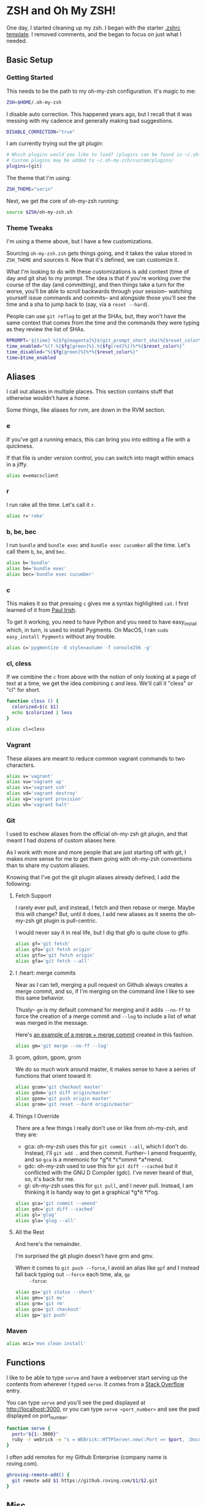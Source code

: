 * ZSH and Oh My ZSH!

  One day, I started cleaning up my zsh. I began with the starter
  [[https://github.com/robbyrussell/oh-my-zsh/blob/9d2b5c841e251840d7965163f4eb9797bc0db49f/templates/zshrc.zsh-template][.zshrc template]]. I removed comments, and the began to focus on just
  what I needed.

** Basic Setup

*** Getting Started

    This needs to be the path to my oh-my-zsh configuration. It's
    magic to me:

    #+BEGIN_SRC sh :tangle ../home/.zshrc
      ZSH=$HOME/.oh-my-zsh
    #+END_SRC

    I disable auto correction. This happened years ago, but I recall
    that it was messing with my cadence and generally making bad
    suggestions.

    #+BEGIN_SRC sh :tangle ../home/.zshrc
      DISABLE_CORRECTION="true"
    #+END_SRC

    I am currently trying out the git plugin:

    #+BEGIN_SRC sh :tangle ../home/.zshrc
      # Which plugins would you like to load? (plugins can be found in ~/.oh-my-zsh/plugins/*)
      # Custom plugins may be added to ~/.oh-my-zsh/custom/plugins/
      plugins=(git)
    #+END_SRC

    The theme that I'm using:

    #+BEGIN_SRC sh :tangle ../home/.zshrc
      ZSH_THEME="sorin"
    #+END_SRC

    Next, we get the core of oh-my-zsh running:

    #+BEGIN_SRC sh :tangle ../home/.zshrc
      source $ZSH/oh-my-zsh.sh
    #+END_SRC

*** Theme Tweaks

    I'm using a theme above, but I have a few customizations.

    Sourcing =oh-my-zsh.zsh= gets things going, and it takes the value
    stored in =ZSH_THEME= and sources it. Now that it's defined, we
    can customize it.

    What I'm looking to do with these customizations is add context
    (time of day and git sha) to my prompt. The idea is that if you're
    working over the course of the day (and committing), and then
    things take a turn for the worse, you'll be able to scroll
    backwards through your session-- watching yourself issue commands
    and commits-- and alongside those you'll see the time and a sha to
    jump back to (say, via a =reset --hard=).

    People can use =git reflog= to get at the SHAs, but, they won't
    have the same context that comes from the time and the commands
    they were typing as they review the list of SHAs.

    #+BEGIN_SRC sh :tangle ../home/.zshrc
      RPROMPT='${time} %{$fg[magenta]%}$(git_prompt_short_sha)%{$reset_color%}$(git_prompt_status)%{$reset_color%}$(git_prompt_ahead)%{$reset_color%}'
      time_enabled="%(?.%{$fg[green]%}.%{$fg[red]%})%*%{$reset_color%}"
      time_disabled="%{$fg[green]%}%*%{$reset_color%}"
      time=$time_enabled
    #+END_SRC

** Aliases

   I call out aliases in multiple places. This section contains stuff
   that otherwise wouldn't have a home.

   Some things, like aliases for rvm, are down in the RVM section.

*** e

    If you've got a running emacs, this can bring you into editing a
    file with a quickness.

    If that file is under version control, you can switch into magit
    within emacs in a jiffy.

    #+BEGIN_SRC sh :tangle ../home/.zshrc
      alias e=emacsclient
    #+END_SRC

*** r

    I run rake all the time. Let's call it =r=.

    #+BEGIN_SRC sh :tangle ../home/.zshrc
      alias r='rake'
    #+END_SRC

*** b, be, bec

    I run =bundle= and =bundle exec= and =bundle exec cucumber= all the
    time. Let's call them =b=, =be=, and =bec=.

    #+BEGIN_SRC sh :tangle ../home/.zshrc
      alias b='bundle'
      alias be='bundle exec'
      alias bec='bundle exec cucumber'
    #+END_SRC

*** c

    This makes it so that pressing =c= gives me a syntax highlighted
    =cat=. I first learned of it from [[https://twitter.com/paul_irish/status/257310654631919616][Paul Irish]].

    To get it working, you need to have Python and you need to have
    easy_install which, in turn, is used to install Pygments. On MacOS,
    I ran =sudo easy_install Pygments= without any trouble.

    #+BEGIN_SRC sh :tangle ../home/.zshrc
      alias c='pygmentize -O style=autumn -f console256 -g'
    #+END_SRC

*** cl, cless

    If we combine the =c= from above with the notion of only looking
    at a page of text at a time, we get the idea combining c and
    less. We'll call it "cless" or "cl" for short.

    #+BEGIN_SRC sh :tangle ../home/.zshrc
      function cless () {
        colorized=$(c $1)
        echo $colorized | less
      }

      alias cl=cless
    #+END_SRC

*** Vagrant

    These aliases are meant to reduce common vagrant commands to two
    characters.

    #+BEGIN_SRC sh :tangle ../home/.zshrc
      alias v='vagrant'
      alias vu='vagrant up'
      alias vs='vagrant ssh'
      alias vd='vagrant destroy'
      alias vp='vagrant provision'
      alias vh='vagrant halt'
    #+END_SRC

*** Git

    I used to eschew aliases from the official oh-my-zsh git plugin,
    and that meant I had dozens of custom aliases here.

    As I work with more and more people that are just starting off
    with git, I makes more sense for me to get them going with
    oh-my-zsh conventions than to share my custom aliases.

    Knowing that I've got the git plugin aliases already defined, I
    add the following:

**** Fetch Support

     I rarely ever pull, and instead, I fetch and then rebase or
     merge. Maybe this will change? But, until it does, I add new
     aliases as it seems the oh-my-zsh git plugin is pull-centric.

     I would never say it in real life, but I dig that gfo is quite
     close to gtfo.

     #+BEGIN_SRC sh :tangle ../home/.zshrc
       alias gf='git fetch'
       alias gfo='git fetch origin'
       alias gtfo='git fetch origin'
       alias gfa='git fetch --all'
     #+END_SRC

**** I :heart: merge commits

     Near as I can tell, merging a pull request on Github always
     creates a merge commit, and so, if I'm merging on the command
     line I like to see this same behavior.

     Thusly-- =gm= is my default command for merging and it adds
     =--no-ff= to force the creation of a merge commit and =--log= to
     include a list of what was merged in the message.

     Here's [[https://github.com/jedcn/reveal-ck/commit/0117a90b06ca444188d54172fb8515b851363c5a][an example of a merge + merge commit]] created in this
     fashion.

     #+BEGIN_SRC sh :tangle ../home/.zshrc
       alias gm='git merge --no-ff --log'
     #+END_SRC

**** gcom, gdom, gpom, grom

     We do so much work around master, it makes sense to have a series
     of functions that orient toward it:

     #+BEGIN_SRC sh :tangle ../home/.zshrc
       alias gcom='git checkout master'
       alias gdom='git diff origin/master'
       alias gpom='git push origin master'
       alias grom='git reset --hard origin/master'
     #+END_SRC

**** Things I Override

     There are a few things I really don't use or like from oh-my-zsh,
     and they are:

     * gca: oh-my-zsh uses this for =git commit --all=, which I don't
       do. Instead, I'll =git add .= and then commit. Further-- I
       amend frequently, and so =gca= is a mnemonic for *g*it *c*ommit
       *a*mend.
     * gdc: oh-my-zsh used to use this for =git diff --cached= but it
       conflicted with the GNU D Compiler (gdc). I've never heard of
       that, so, it's back for me.
     * gl: oh-my-zsh uses this for =git pull=, and I never
       pull. Instead, I am thinking it is handy way to get a graphical
       *g*it *l*og.

     #+BEGIN_SRC sh :tangle ../home/.zshrc
       alias gca='git commit --amend'
       alias gdc='git diff --cached'
       alias gl='glog'
       alias gla='glog --all'
     #+END_SRC

**** All the Rest

     And here's the remainder.

     I'm surprised the git plugin doesn't have grm and gmv.

     When it comes to =git push --force=, I avoid an alias like =gpf=
     and I instead fall back typing out =--force= each time, ala, =gp
     -force=:

     #+BEGIN_SRC sh :tangle ../home/.zshrc
       alias gs='git status --short'
       alias gmv='git mv'
       alias grm='git rm'
       alias gco='git checkout'
       alias gp='git push'
     #+END_SRC

*** Maven

    #+BEGIN_SRC sh :tangle ../home/.zshrc
      alias mci='mvn clean install'
    #+END_SRC

** Functions

   I like to be able to type =serve= and have a webserver start
   serving up the contents from wherever I typed =serve=. It comes
   from a [[http://stackoverflow.com/questions/3108395/serve-current-directory-from-command-line][Stack Overflow]] entry.

   You can type =serve= and you'll see the pwd displayed at
   http://localhost:3000, or you can type =serve <port_number>= and
   see the pwd displayed on port_number.

   #+BEGIN_SRC sh :tangle ../home/.zshrc
     function serve {
       port="${1:-3000}"
       ruby -r webrick -e "s = WEBrick::HTTPServer.new(:Port => $port, :DocumentRoot => Dir.pwd); trap('INT') { s.shutdown }; s.start"
     }
   #+END_SRC

   I often add remotes for my Github Enterprise (company name is
   roving.com).

   #+BEGIN_SRC sh :tangle ../home/.zshrc
     ghroving-remote-add() {
       git remote add $1 https://github.roving.com/$1/$2.git
     }
   #+END_SRC

** Misc

*** RBENV

    I have started using [[https://github.com/sstephenson/rbenv][rbenv]] to manage my rubies. My projects have a
    =.ruby-version= which informs rbenv, and I also use an environment
    variable to declare the default ruby if I'm not in a project:

    #+BEGIN_SRC sh :tangle ../home/.zshrc
      export RBENV_VERSION=2.1.2
    #+END_SRC

*** RVM

    I sometimes still use RVM to manage my Rubies. At the end of the
    RVM install, we're told to setup our ZSH with the following (it
    does no harm if rvm isn't present):

    #+BEGIN_SRC sh :tangle ../home/.zshrc
      # RVM
      [[ -s "$HOME/.rvm/scripts/rvm" ]] && . "$HOME/.rvm/scripts/rvm"
    #+END_SRC

    I maintain a distinct RVM Gemset for each project on my computer,
    and so, it's helpful to quickly understand which rvm ruby and rvm
    gemset is currently active. Thusly, =rvmc= is born, and it's all
    about =rvm current=.

    #+BEGIN_SRC sh :tangle ../home/.zshrc
      alias rvmc='rvm current'
    #+END_SRC

    If I'm creating a new project, or I've cloned someone else's
    project and they don't use rvm, I'd like to quickly create a
    =.ruby-gemset= and =.ruby-version= as an initializing step. I
    expect that this would be run from within the root directory of
    the project, and that directory matches the name of the
    project. As for a mnemonic, I think of =rvmi= as rvm initialize.

    #+BEGIN_SRC sh :tangle ../home/.zshrc
      function rvmi() {
        PROJECT_NAME=$(basename `pwd`)
        echo ${PROJECT_NAME} > .ruby-gemset
        echo "2.1.0" > .ruby-version
      }
    #+END_SRC

*** NodeEnv

    I have started using nodenv to manage my nodes. Just like rbenv,
    my projects call out which version of node they'd like via a
    =.node-version= file, but I also supply a default via an
    environment variable:

    #+BEGIN_SRC sh :tangle ../home/.zshrc
      export NODENV_VERSION=v0.10
    #+END_SRC

*** Java

    I use the Java that comes with my MacOS. I need this setting for a
    set of internal tools.

    #+BEGIN_SRC sh :tangle ../home/.zshrc
      export JAVA_HOME=/System/Library/Frameworks/JavaVM.framework/Home
    #+END_SRC

    Except.. I'll use a jdk 1.7.x if it is present. I suspect I'll
    remove this shortly.

    #+BEGIN_SRC sh :tangle ../home/.zshrc
      if [ -d /Library/Java/JavaVirtualMachines/jdk1.7.0_51.jdk/Contents/Home ];
      then
        export JAVA_HOME=/Library/Java/JavaVirtualMachines/jdk1.7.0_51.jdk/Contents/Home
      fi
    #+END_SRC

*** Path

    My =PATH= settings are mainly based on:

    + including stuff that brew gives me (/usr/local/bin)
    + including stuff that a MacTeX install gives me (/usr/texbin)
    + including stuff that rvm gives me.
    + including stuff that a local project of mine, mrsi, gives me.
    + including stuff that npm gives me.

    Upon review, I don't really use this anymore. Hmm!

    #+BEGIN_SRC sh :tangle ../home/.zshrc
      export PATH=/usr/local/bin:/usr/bin:/bin:/usr/sbin:/sbin:/usr/texbin
      export PATH=$PATH:/Users/jnorthridge/.rvm/bin:/Users/jnorthridge/c/misc/mrsi/bin
      export PATH=$PATH:/usr/local/share/npm/bin
    #+END_SRC

*** z

    I use [[https://github.com/rupa/z][z]] to jump around. It watches what you do, learns, and then
    lets you fuzzy jump.

    Presently, I'm getting "z" from brew, and so I only run the setup
    command below if brew is installed or if I find it where boxen
    puts it.

    #+BEGIN_SRC sh :tangle ../home/.zshrc
      brew=$(which brew)
      if [ -x "$brew" ];
      then
        . `brew --prefix`/etc/profile.d/z.sh
      fi

      if [ -d "/opt/init-src/z" ];
      then
        echo "Sourcing z.sh"
        . /opt/init-src/z/z.sh
      fi
    #+END_SRC

*** homeshick

    I often use [[https://github.com/andsens/homeshick][homeshick]] to manage my dot files. From the homeshick
    point of view, any git repository with a "home" directory can
    contain dot-files.

    The following comes from the homeshick introduction, and it makes
    it so that I can easily access any homeshick command, such as
    =homeshick pull=.

    #+BEGIN_SRC sh :tangle ../home/.zshrc
      if [ -d "$HOME/.homesick/repos/homeshick" ];
      then
        source "$HOME/.homesick/repos/homeshick/homeshick.sh"
      fi

      function sync_dot_files() {
        homeshick pull
      }
   #+END_SRC

** Boxen

   Startup Boxen if it's present. Among other things-- this:

   + Sets up node shims
   + Sets up rbenv shims
   + Lets you type "boxen" and it refreshes the machine.

   #+BEGIN_SRC sh :tangle ../home/.zshrc
     if [ -f "/opt/boxen/env.sh" ];
     then
       source /opt/boxen/env.sh
     fi
   #+END_SRC

    The [[https://github.com/wfarr/nodenv][installation instructions]] of nodenv say that you should start
    nodenv with your shell:

    #+BEGIN_SRC sh :tangle ../home/.zshrc
      if [ -x "/opt/boxen/nodenv/bin/nodenv" ]; then
        eval "(nodenv init -)"
      fi
    #+END_SRC
